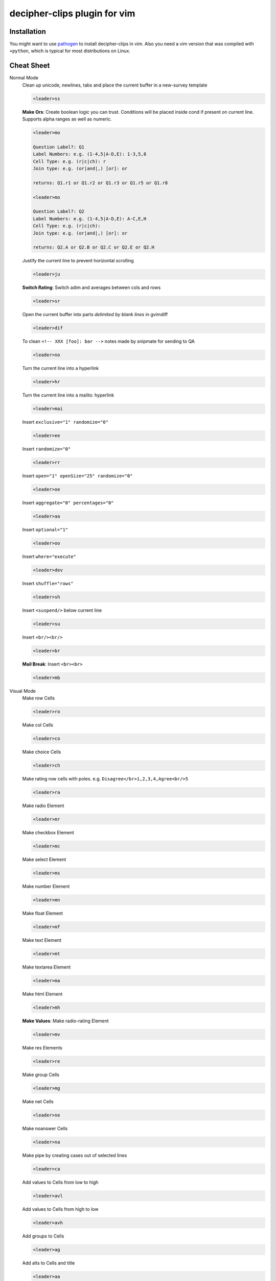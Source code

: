 decipher-clips plugin for vim
=============================

.. image:: https://travis-ci.org/rwscarb/decipher-clips.png?branch=master
        :target: https://travis-ci.org/rwscarb/decipher-clips


Installation
------------

You might want to use `pathogen <https://github.com/tpope/vim-pathogen>`_ to
install decipher-clips in vim. Also you need a vim version that was compiled with
``+python``, which is typical for most distributions on Linux.


Cheat Sheet
-----------

Normal Mode
    Clean up unicode, newlines, tabs and place the current buffer in a new-survey template

    .. code-block::

        <leader>ss

    **Make Ors**: Create boolean logic you can trust. Conditions will be placed inside cond if present
    on current line. Supports alpha ranges as well as numeric.

    .. code-block::

        <leader>mo

        Question Label?: Q1
        Label Numbers: e.g. (1-4,5|A-D,E): 1-3,5,8
        Cell Type: e.g. (r|c|ch): r
        Join type: e.g. (or|and|,) [or]: or

        returns: Q1.r1 or Q1.r2 or Q1.r3 or Q1.r5 or Q1.r8

        <leader>mo

        Question Label?: Q2
        Label Numbers: e.g. (1-4,5|A-D,E): A-C,E,H
        Cell Type: e.g. (r|c|ch):
        Join type: e.g. (or|and|,) [or]: or

        returns: Q2.A or Q2.B or Q2.C or Q2.E or Q2.H

    Justify the current line to prevent horizontal scrolling

    .. code-block::

        <leader>ju

    **Switch Rating**: Switch adim and averages between cols and rows

    .. code-block::

        <leader>sr

    Open the current buffer into parts *delimited by blank lines* in gvimdiff

    .. code-block::

        <leader>dif

    To clean ``<!-- XXX [foo]: bar -->`` notes made by snipmate for sending to QA

    .. code-block::

        <leader>no

    Turn the current line into a hyperlink

    .. code-block::

        <leader>hr

    Turn the current line into a mailto: hyperlink

    .. code-block::

        <leader>mai

    Insert ``exclusive="1" randomize="0"``

    .. code-block::

        <leader>ee

    Insert ``randomize="0"``

    .. code-block::

        <leader>rr

    Insert ``open="1" openSize="25" randomize="0"``

    .. code-block::

        <leader>oe

    Insert ``aggregate="0" percentages="0"``

    .. code-block::

        <leader>aa

    Insert ``optional="1"``

    .. code-block::

        <leader>oo

    Insert ``where="execute"``

    .. code-block::

        <leader>dev

    Insert ``shuffle="rows"``

    .. code-block::

        <leader>sh

    Insert ``<suspend/>`` below current line

    .. code-block::

        <leader>su

    Insert ``<br/><br/>``

    .. code-block::

        <leader>br

    **Mail Break**: Insert ``<br><br>``

    .. code-block::

        <leader>mb


Visual Mode
    Make row Cells

    .. code-block::

        <leader>ro

    Make col Cells

    .. code-block::

        <leader>co

    Make choice Cells

    .. code-block::

        <leader>ch

    Make rating row cells with poles. e.g. ``Disagree</br>1,2,3,4,Agree<br/>5``

    .. code-block::

        <leader>ra

    Make radio Element

    .. code-block::

        <leader>mr

    Make checkbox Element

    .. code-block::

        <leader>mc

    Make select Element

    .. code-block::

        <leader>ms

    Make number Element

    .. code-block::

        <leader>mn

    Make float Element

    .. code-block::

        <leader>mf

    Make text Element

    .. code-block::

        <leader>mt

    Make textarea Element

    .. code-block::

        <leader>ma

    Make html Element

    .. code-block::

        <leader>mh

    **Make Values**: Make radio-rating Element

    .. code-block::

        <leader>mv

    Make res Elements

    .. code-block::

        <leader>re

    Make group Cells

    .. code-block::

        <leader>mg

    Make net Cells

    .. code-block::

        <leader>ne

    Make noanswer Cells

    .. code-block::

        <leader>na

    Make pipe by creating cases out of selected lines

    .. code-block::

        <leader>ca

    Add values to Cells from low to high

    .. code-block::

        <leader>avl

    Add values to Cells from high to low

    .. code-block::

        <leader>avh

    Add groups to Cells

    .. code-block::

        <leader>ag

    Add alts to Cells and title

    .. code-block::

        <leader>aa

    Create a question comment

    .. code-block::

        <leader>qc

    Escape ``< and >``

    .. code-block::

        <leader>es

    **HTML Comment**: Comment out some text

    .. code-block::

        <leader>hc

    **Make Extras**: Pull text node into configurable style

    .. code-block::

        <leader>me

    **Quote Spaces**: HTML escape spaces

    .. code-block::

        <leader>qs

    Strip text-nodes from selected Cells

    .. code-block::

        <leader>st

    Switch selected Cells between cols and rows

    .. code-block::

        <leader>sw

    **Quote URL**: URL escape selection

    .. code-block::

        <leader>qu

    Clean out common utf-8 chars and remove excessive tabs, newlines, etc

    .. code-block::

        <leader>cl
